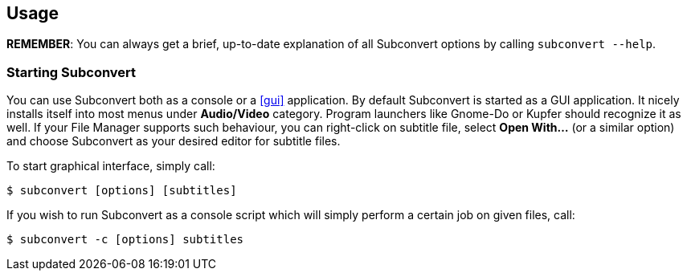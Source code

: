 [[usage]]
== Usage

*REMEMBER*: You can always get a brief, up-to-date explanation of all Subconvert
options by calling `subconvert --help`.

=== Starting Subconvert

You can use Subconvert both as a console or a <<gui>> application. By default
Subconvert is started as a GUI application.  It nicely installs itself into most
menus under *Audio/Video* category. Program launchers like Gnome-Do or Kupfer
should recognize it as well. If your File Manager supports such behaviour, you
can right-click on subtitle file, select *Open With...* (or a similar option)
and choose Subconvert as your desired editor for subtitle files.

To start graphical interface, simply call:

----
$ subconvert [options] [subtitles]
----

If you wish to run Subconvert as a console script which will simply perform a
certain job on given files, call:

----
$ subconvert -c [options] subtitles
----

// vim: set tw=80 colorcolumn=81 ft=asciidoc :

